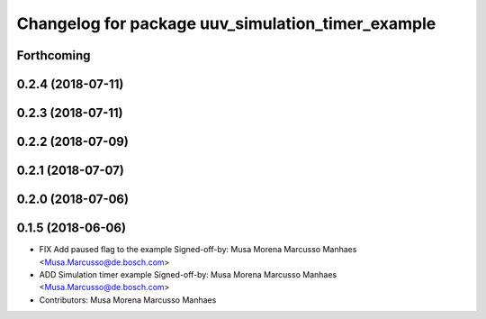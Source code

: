 ^^^^^^^^^^^^^^^^^^^^^^^^^^^^^^^^^^^^^^^^^^^^^^^^^^
Changelog for package uuv_simulation_timer_example
^^^^^^^^^^^^^^^^^^^^^^^^^^^^^^^^^^^^^^^^^^^^^^^^^^

Forthcoming
-----------

0.2.4 (2018-07-11)
------------------

0.2.3 (2018-07-11)
------------------

0.2.2 (2018-07-09)
------------------

0.2.1 (2018-07-07)
------------------

0.2.0 (2018-07-06)
------------------

0.1.5 (2018-06-06)
------------------
* FIX Add paused flag to the example
  Signed-off-by: Musa Morena Marcusso Manhaes <Musa.Marcusso@de.bosch.com>
* ADD Simulation timer example
  Signed-off-by: Musa Morena Marcusso Manhaes <Musa.Marcusso@de.bosch.com>
* Contributors: Musa Morena Marcusso Manhaes
